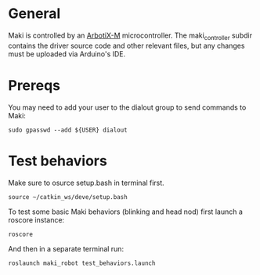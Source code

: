 # TODO Complete this!

* General 
  Maki is controlled by an [[https://learn.trossenrobotics.com/arbotix/7-arbotix-quick-start-guide][ArbotiX-M]] microcontroller. The maki_controller subdir contains the driver source code and other relevant files, but any changes must be uploaded via Arduino's IDE.  
* Prereqs
  You may need to add your user to the dialout group to send commands to Maki:
  
#+BEGIN_SRC shell
  sudo gpasswd --add ${USER} dialout
#+END_SRC
 
* Test behaviors
   Make sure to osurce setup.bash in terminal first.

 #+BEGIN_SRC shell
   source ~/catkin_ws/deve/setup.bash
 #+END_SRC

  To test some basic Maki behaviors (blinking and head nod) first launch a roscore instance:
 #+BEGIN_SRC shell
   roscore
 #+END_SRC
 
And then in a separate terminal run: 
 #+BEGIN_SRC shell
   roslaunch maki_robot test_behaviors.launch
 #+END_SRC
 


